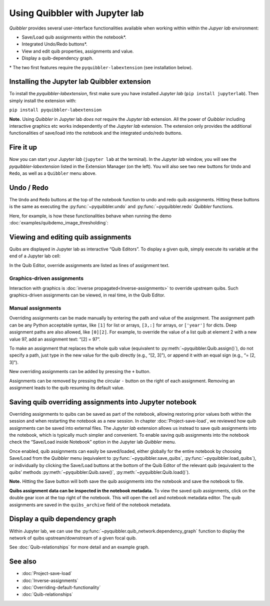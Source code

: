 Using Quibbler with Jupyter lab
-------------------------------

*Quibbler* provides several user-interface functionalities available
when working within within the *Jupyer lab* environment:

-  Save/Load quib assignments within the notebook\*.

-  Integrated Undo/Redo buttons\*.

-  View and edit quib properties, assignments and value.

-  Display a quib-dependency graph.

\* The two first features require the ``pyquibbler-labextension`` (see
installation below).

Installing the Jupyter lab Quibbler extension
~~~~~~~~~~~~~~~~~~~~~~~~~~~~~~~~~~~~~~~~~~~~~

To install the *pyquibbler-labextension*, first make sure you have
installed *Jupyter lab* (``pip install jupyterlab``). Then simply
install the extension with:

``pip install pyquibbler-labextension``

**Note.** Using *Quibbler* in Jupyter lab *does not* require the
*Jupyter lab* extension. All the power of *Quibbler* including
interactive graphics etc works independently of the *Jupyter lab*
extension. The extension only provides the additional functionalities of
save/load into the notebook and the integrated undo/redo buttons.

Fire it up
~~~~~~~~~~

Now you can start your *Jupyter lab* (``jupyter lab`` at the terminal).
In the *Jupyter lab* window, you will see the *pyquibbler-labextension*
listed in the Extension Manager (on the left). You will also see two new
buttons for ``Undo`` and ``Redo``, as well as a ``Quibbler`` menu above.

.. image:: images/labext_open.png

Undo / Redo
~~~~~~~~~~~

The ``Undo`` and ``Redo`` buttons at the top of the notebook function to
undo and redo quib assignments. Hitting these buttons is the same as
executing the :py:func:`~pyquibbler.undo` and :py:func:`~pyquibbler.redo` *Quibbler* functions.

Here, for example, is how these functionalities behave when running the
demo :doc:`examples/quibdemo_image_thresholding`:

.. image:: images/labext_undo_redo.gif

Viewing and editing quib assignments
~~~~~~~~~~~~~~~~~~~~~~~~~~~~~~~~~~~~

Quibs are displayed in Jupyter lab as interactive “Quib Editors”. To
display a given quib, simply execute its variable at the end of a
Jupyter lab cell:

In the Quib Editor, override assignments are listed as lines of
assignment text.

Graphics-driven assignments
^^^^^^^^^^^^^^^^^^^^^^^^^^^

Interaction with graphics is :doc:`inverse propagated<Inverse-assignments>`
to override upstream quibs. Such graphics-driven assignments can be
viewed, in real time, in the Quib Editor.

Manual assignments
^^^^^^^^^^^^^^^^^^

Overriding assignments can be made manually by entering the path and
value of the assignment. The assignment path can be any Python
acceptable syntax, like ``[1]`` for list or arrays, ``[3,:]`` for
arrays, or ``['year']`` for dicts. Deep assignment paths are also
allowed, like ``[0][2]``. For example, to override the value of a list
quib at element 2 with a new value 97, add an assignment text: “[2] =
97”.

To make an assignment that replaces the whole quib value (equivalent to
:py:meth:`~pyquibbler.Quib.assign()`), do not specify a path, just type in the new value
for the quib directly (e.g., “[2, 3]”), or append it with an equal sign
(e.g., “= [2, 3]”).

New overriding assignments can be added by pressing the ``+`` button.

Assignments can be removed by pressing the circular ``-`` button on the
right of each assignment. Removing an assignment leads to the quib
resuming its default value.

Saving quib overriding assignments into Jupyter notebook
~~~~~~~~~~~~~~~~~~~~~~~~~~~~~~~~~~~~~~~~~~~~~~~~~~~~~~~~

Overriding assignments to quibs can be saved as part of the notebook,
allowing restoring prior values both within the session and when
restarting the notebook as a new session. In chapter
:doc:`Project-save-load`, we reviewed how quib assignments can be saved
into external files. The *Jupyter lab* extension allows us instead to
save quib assignments into the notebook, which is typically much simpler
and convenient. To enable saving quib assignments into the notebook
check the “Save/Load inside Notebook” option in the Jupyter lab
*Quibbler* menu.

.. image:: images/labext_quibbler_menu.png
  :width: 200

Once enabled, quib assignments can easily be saved/loaded, either
globally for the entire notebook by choosing Save/Load from the
*Quibbler* menu (equivalent to :py:func:`~pyquibbler.save_quibs`, :py:func:`~pyquibbler.load_quibs`), or
individually by clicking the Save/Load buttons at the bottom of the Quib
Editor of the relevant quib (equivalent to the quibs’ methods
:py:meth:`~pyquibbler.Quib.save()`, :py:meth:`~pyquibbler.Quib.load()`).

**Note.** Hitting the Save button will both save the quib assignments
into the notebook and save the notebook to file.

**Quibs assignment data can be inspected in the notebook metadata.** To
view the saved quib assignments, click on the double gear icon at the
top right of the notebook. This will open the cell and notebook metadata
editor. The quib assignments are saved in the ``quibs_archive`` field of
the notebook metadata.

.. image:: images/quib_editor_save_load.gif

Display a quib dependency graph
~~~~~~~~~~~~~~~~~~~~~~~~~~~~~~~

Within Jupyter lab, we can use the :py:func:`~pyquibbler.quib_network.dependency_graph`
function to display the network of quibs upstream/downstream of a given
focal quib.

See :doc:`Quib-relationships` for more detail and an example graph.

See also
~~~~~~~~

-  :doc:`Project-save-load`

-  :doc:`Inverse-assignments`

-  :doc:`Overriding-default-functionality`

-  :doc:`Quib-relationships`

